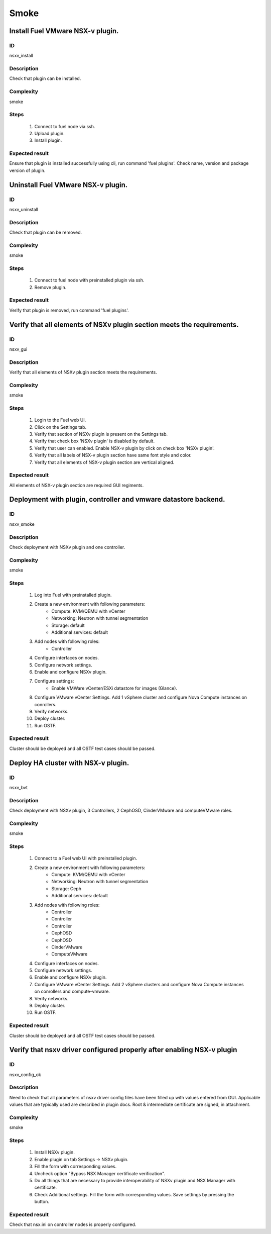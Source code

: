 Smoke
=====


Install Fuel VMware NSX-v plugin.
---------------------------------


ID
##

nsxv_install


Description
###########

Check that plugin can be installed.


Complexity
##########

smoke


Steps
#####

    1. Connect to fuel node via ssh.
    2. Upload plugin.
    3. Install plugin.


Expected result
###############

Ensure that plugin is installed successfully using cli, run command 'fuel plugins'. Check name, version and package version of plugin.


Uninstall Fuel VMware NSX-v plugin.
-----------------------------------


ID
##

nsxv_uninstall


Description
###########

Check that plugin can be removed.


Complexity
##########

smoke


Steps
#####

    1. Connect to fuel node with preinstalled plugin via ssh.
    2. Remove plugin.


Expected result
###############

Verify that plugin is removed, run command 'fuel plugins'.


Verify that all elements of NSXv plugin section meets the requirements.
-----------------------------------------------------------------------


ID
##

nsxv_gui


Description
###########

Verify that all elements of NSXv plugin section meets the requirements.


Complexity
##########

smoke


Steps
#####

    1. Login to the Fuel web UI.
    2. Click on the Settings tab.
    3. Verify that section of NSXv plugin is present on the Settings tab.
    4. Verify that check box 'NSXv  plugin' is disabled by default.
    5. Verify that user can enabled. Enable NSX-v plugin by click on check box 'NSXv  plugin'.
    6. Verify that all labels of NSX-v plugin section have same font style and color.
    7. Verify that all elements of NSX-v plugin section are vertical aligned.


Expected result
###############

All elements of NSX-v plugin section are required GUI regiments.


Deployment with plugin, controller and vmware datastore backend.
----------------------------------------------------------------


ID
##

nsxv_smoke


Description
###########

Check deployment with NSXv plugin and one controller.


Complexity
##########

smoke


Steps
#####

    1. Log into Fuel with preinstalled plugin.
    2. Create a new environment with following parameters:
        * Compute: KVM/QEMU with vCenter
        * Networking: Neutron with tunnel segmentation
        * Storage: default
        * Additional services: default
    3. Add nodes with following roles:
        * Controller
    4. Configure interfaces on nodes.
    5. Configure network settings.
    6. Enable and configure NSXv plugin.
    7. Configure settings:
        * Enable VMWare vCenter/ESXi datastore for images (Glance).
    8. Configure VMware vCenter Settings. Add 1 vSphere cluster and configure Nova Compute instances on conrollers.
    9. Verify networks.
    10. Deploy cluster.
    11. Run OSTF.


Expected result
###############

Cluster should be deployed and all OSTF test cases should be passed.


Deploy HA cluster with NSX-v plugin.
------------------------------------


ID
##

nsxv_bvt


Description
###########

Check deployment with NSXv plugin, 3 Controllers, 2 CephOSD, CinderVMware and computeVMware roles.


Complexity
##########

smoke


Steps
#####

    1. Connect to a Fuel web UI with preinstalled plugin.
    2. Create a new environment with following parameters:
        * Compute: KVM/QEMU with vCenter
        * Networking: Neutron with tunnel segmentation
        * Storage: Ceph
        * Additional services: default
    3. Add nodes with following roles:
        * Controller
        * Controller
        * Controller
        * CephOSD
        * CephOSD
        * CinderVMware
        * ComputeVMware
    4. Configure interfaces on nodes.
    5. Configure network settings.
    6. Enable and configure NSXv plugin.
    7. Configure VMware vCenter Settings. Add 2 vSphere clusters and configure Nova Compute instances on conrollers and compute-vmware.
    8. Verify networks.
    9. Deploy cluster.
    10. Run OSTF.


Expected result
###############

Cluster should be deployed and all OSTF test cases should be passed.


Verify that nsxv driver configured properly after enabling NSX-v plugin
-----------------------------------------------------------------------


ID
##

nsxv_config_ok


Description
###########

Need to check that all parameters of nsxv driver config files have been filled up with values entered from GUI. Applicable values that are typically used are described in plugin docs. Root & intermediate certificate are signed, in attachment.


Complexity
##########

smoke


Steps
#####

    1. Install NSXv plugin.
    2. Enable plugin on tab Settings -> NSXv plugin.
    3. Fill the form with corresponding values.
    4. Uncheck option "Bypass NSX Manager certificate verification".
    5. Do all things that are necessary to provide interoperability of NSXv plugin and NSX Manager with certificate.
    6. Check Additional settings. Fill the form with corresponding values. Save settings by pressing the button.


Expected result
###############

Check that nsx.ini on controller nodes is properly configured.

